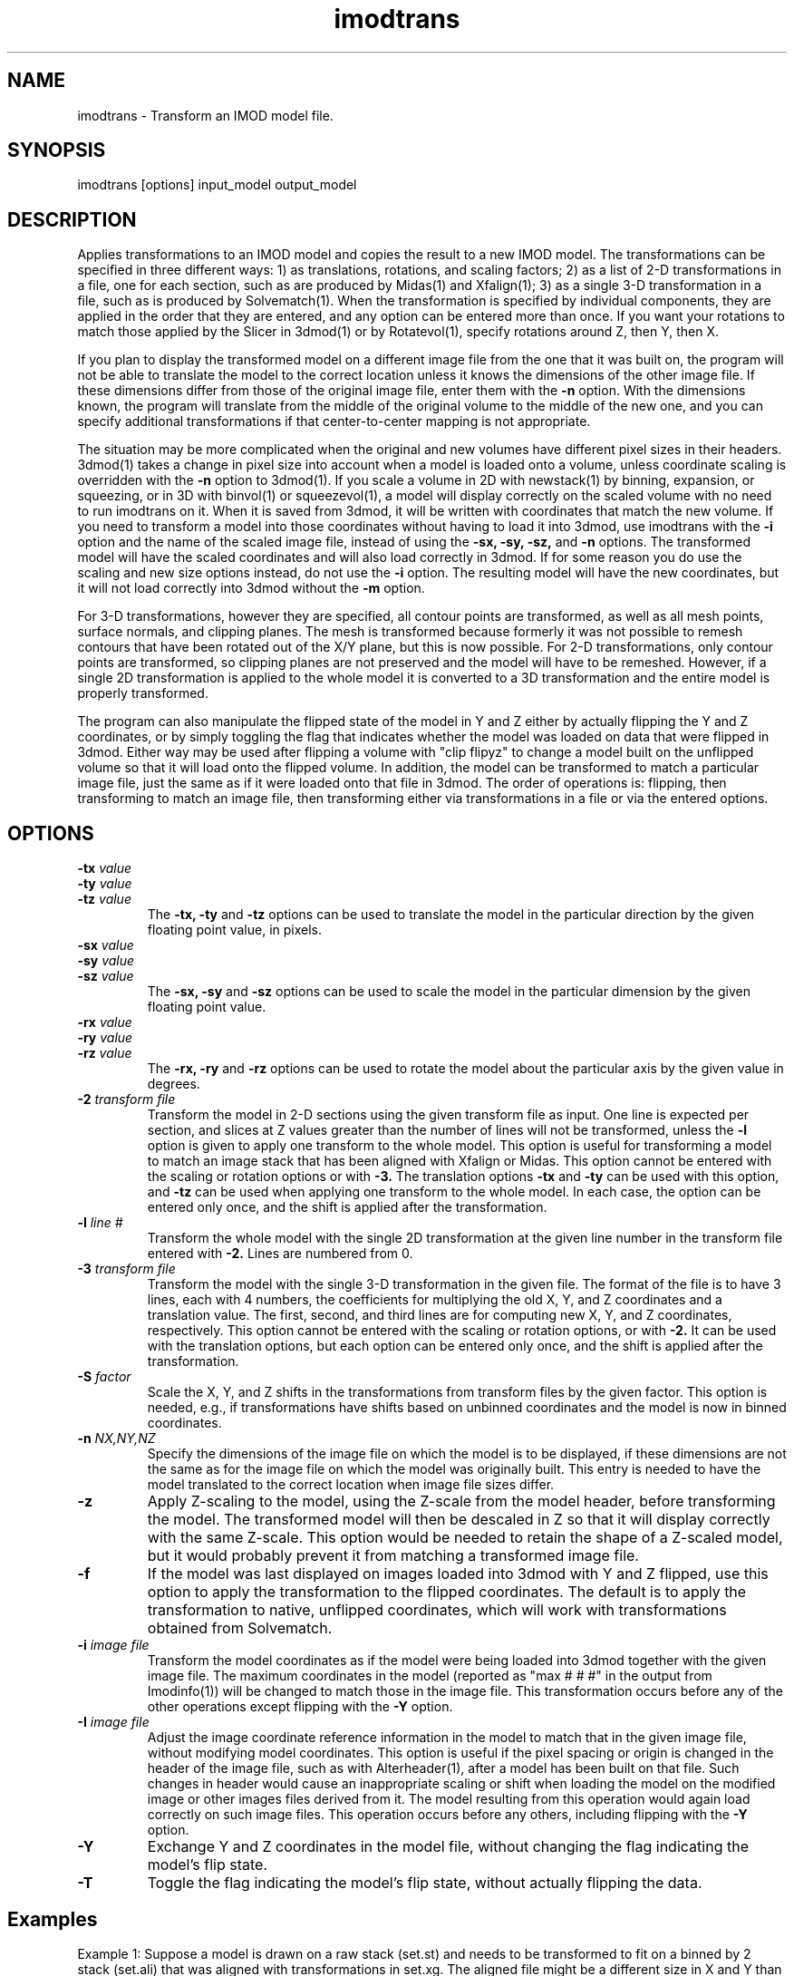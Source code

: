 .na
.nh
.TH imodtrans 1 3.6.16 IMOD
.SH NAME
imodtrans \- Transform an IMOD model file.
.SH SYNOPSIS
imodtrans  [options]  input_model  output_model
.SH DESCRIPTION
Applies transformations to an IMOD model and copies the result to a new
IMOD model.  The transformations can be specified in three
different ways: 1) as translations, rotations,
and scaling factors; 2) as a list of 2-D transformations in a file, one for
each section, such as are
produced by Midas(1) and Xfalign(1); 3) as a single 3-D transformation in a
file, such as is produced by Solvematch(1).
When the transformation is specified by individual components, they are
applied in the order that they are entered, and any option can be entered
more than once.
If you want your rotations to match those applied by the 
Slicer in 3dmod(1) or by Rotatevol(1), specify rotations around Z, then Y,
then X.
.P
If you plan to display the transformed model on a different image file from
the one that it was built on, the program will not be able to translate the
model to the correct location unless it knows the dimensions of the other
image file.  If these dimensions differ from those of the original image
file, enter them with the
.B -n
option.  With the dimensions known, the program will translate from the middle
of the original volume to the middle of the new one, and you can specify
additional transformations if that center-to-center mapping is not
appropriate.
.P
The situation may be more complicated when the original and new volumes have
different pixel sizes in their headers.  3dmod(1) takes a change in pixel size
into account when a model is loaded onto a volume, unless coordinate scaling
is overridden with the 
.B -n
option to 3dmod(1).  If you scale a volume in 2D with newstack(1) by binning,
expansion, or squeezing, or in 3D with binvol(1) or squeezevol(1), a model
will display correctly on the scaled volume with no need to run imodtrans on
it.  When it is saved from 3dmod, it will be written with coordinates that
match the new volume.  If you need to transform a model into those
coordinates without having to load it into 3dmod, use imodtrans with the 
.B -i
option and the name of the scaled image file, instead of using the 
.B -sx, -sy, -sz,
and
.B -n 
options. The transformed model will have the scaled coordinates and will also
load correctly in 3dmod.  If for some reason you do use the scaling and new
size options instead, do not use the 
.B -i
option.  The resulting model will have the new coordinates, but it will not load
correctly into 3dmod without the 
.B -m
option.
.P
For 3-D transformations, however they are specified, all contour points are 
transformed, as well as all mesh points, surface normals, and clipping
planes.  The mesh is transformed because formerly it was not possible to
remesh contours that have been rotated out
of the X/Y plane, but this is now possible.  For 2-D transformations, only
contour points are transformed, so clipping planes are not preserved and the
model will have to be remeshed.  However, if a single 2D transformation is 
applied to the whole model it is converted to a 3D transformation and the
entire model is properly transformed.
.P
The program can also manipulate the flipped state of the model in Y and Z 
either by actually flipping the Y and Z coordinates, or by simply toggling the
flag that indicates whether the model was loaded on data that were flipped in
3dmod.  Either way 
may be used after flipping a volume with "clip flipyz" to change a model built 
on the
unflipped volume so that it will load onto the flipped volume.
In addition, the model can be transformed to match a particular image
file, just the same as if it were loaded onto that file in 3dmod.  The order
of operations is: flipping, then transforming to match an image file, then 
transforming either via transformations in a file or via the entered options.
.SH OPTIONS
.TP
.B -tx \fIvalue\fR
.PD 0
.TP
.B -ty \fIvalue\fR
.TP
.B -tz \fIvalue\fR
.PD
The
.B -tx, -ty
and
.B -tz
options can be used to 
translate the model in the particular direction by the given floating point 
value, in pixels.
.TP
.B -sx \fIvalue\fR
.PD 0
.TP
.B -sy \fIvalue\fR
.TP
.B -sz \fIvalue\fR
.PD
The
.B -sx, -sy
and
.B -sz
options can be used to 
scale the model in the particular dimension by the given floating point value.
.TP
.B -rx \fIvalue\fR
.PD 0
.TP
.B -ry \fIvalue\fR
.TP
.B -rz \fIvalue\fR
.PD
The
.B -rx, -ry
and
.B -rz
options can be used to 
rotate the model about the particular axis by the given value in degrees.
.TP
.B -2 \fItransform file\fR
Transform the model in 2-D sections using the given transform file
as input.  One line is expected per section, and slices at Z values greater 
than the
number of lines will not be transformed, unless the 
.B -l
option is given to apply one transform to the whole model.
This option is useful for 
transforming a model to match an
image stack that has been aligned with Xfalign or Midas.
This option cannot be entered with the scaling or rotation
options
or with 
.B -3.
The translation options
.B -tx
and
.B -ty
can be used with this option, and 
.B -tz
can be used when applying one transform to the whole model.  In each case, the
option can be entered only once, and the shift is applied after the transformation.
.TP
.B -l \fIline #\fR
Transform the whole model with the single 2D transformation at the given line
number in the transform file entered with 
.B -2.
Lines are numbered from 0.  

.TP
.B -3 \fItransform file\fR
Transform the model with the single 3-D transformation in the given file.
The format of the file is to have 3 lines, each with 4 numbers, the
coefficients for multiplying the old X, Y, and Z coordinates and a translation
value.  The first, second, and third lines are for computing new X, Y, and
Z coordinates, respectively.
This option cannot be entered with the scaling or rotation
options, or with 
.B -2.
It can be used with the translation options, but each option can be entered
only once, and the shift is applied after the transformation.
.TP
.B -S \fIfactor\fR
Scale the X, Y, and Z shifts in the transformations from transform files by the given
factor.  This option is needed, e.g., if transformations have shifts based on
unbinned coordinates and the model is now in
binned coordinates.
.TP
.B -n \fINX,NY,NZ\fR
Specify the dimensions of the image file on which the model is to be
displayed, if these dimensions are not the same as for the image file
on which the model was originally built.  This entry is needed to
have the model translated to the correct location when image file sizes
differ.
.TP
.B -z
Apply Z-scaling to the model, using the Z-scale from the model header, before
transforming the model.  The transformed model will then be descaled in Z so
that it will display correctly with the same Z-scale.  This option would be
needed to retain the shape of a Z-scaled model, but it would probably prevent
it from matching a transformed image file.
.TP
.B -f
If the model was last displayed on images loaded into 3dmod with Y and Z
flipped, use this option to apply the transformation to the flipped
coordinates.  The default is to apply the transformation to native, unflipped
coordinates, which will work with transformations obtained from Solvematch.
.TP
.B -i \fIimage file\fR
Transform the model coordinates as if the model were being loaded into 3dmod
together with the given image file.  The maximum coordinates in the model
(reported as "max # # #" in the output from Imodinfo(1)) will be changed to
match those in the image file.  This transformation occurs before any of
the other operations except flipping with the
.B -Y 
option.
.TP
.B -I \fIimage file\fR
Adjust the image coordinate reference information in the model to match
that in the given image file, without modifying model coordinates.
This option is useful if the pixel spacing or origin is changed in the
header of the image file, such as with Alterheader(1), after a model has
been built on that file.  Such changes in header would cause an
inappropriate scaling or shift when loading the model on the modified
image or other images files derived from it.  The model resulting from
this operation would again load correctly on such image files.  This
operation occurs before any others, including flipping with the
\fB-Y\fR option.
.TP
.B -Y
Exchange Y and Z coordinates in the model file, without changing the flag
indicating the model's flip state.
.TP
.B -T
Toggle the flag indicating the model's flip state, without actually flipping
the data.

.SH Examples
Example 1: Suppose a model is drawn on a raw stack (set.st) and needs to
be transformed to fit on a binned by 2 stack (set.ali) that was aligned with
transformations in set.xg.  The aligned file might be a different size
in X and Y than the size of the raw stack divided by the binning.  If the
origin was adjusted when the aligned stack was created, using the 
.B -origin
option to Newstack(1) or Blendmont(1), then the command would be:
   imodtrans -2 set.xg -i set.ali -S 0.5 input_model output_model
.br
First, the program reduces all X and Y coordinates by 2 to match the
coordinate system in set.ali, and shifts points based on the change in origin
values.  Then it multiples the shifts in set.xg by 0.5, since they are in
unbinned coordinates, and applies the transformations.

However, if the origin was not adjusted for any size change, then it is
necessary to add a translation to account for it.  The needed translation is:
   xtrans = (alignedXsize - rawXsize / binning) / 2.
   ytrans = (alignedYsize - rawYsize / binning) / 2.
.br 
And the command is
   imodtrans -2 set.xg -i set.ali -S 0.5 -tx xtrans -ty ytrans input output

Example 2: Suppose a model is drawn on one stack (seta.ali) and needs to fit 
on another stack (setb.ali) that is rotated by approximately 90 degrees.  The
file set_AtoB.xf has a single line with the transformation that would align
the images.  The command is:
   imodtrans -2 set.xg -l 0 -n bXsize,bYsize,bZsize input_model output_model
.br
This command works because the input model has the size of seta.st stored as
its maximum coordinates, and because the output file size is given.  The
prgram is thus able to shift the model by the difference between the center
coordinates of the two stack.

.SH AUTHOR
Jim Kremer and David Mastronarde
.SH SEE ALSO
midas(1), xfalign(1), solvematch(1), matchvol(1), rotatevol(1), clip(1),
3dmod(1)
.SH BUGS

Email bug reports to mast@colorado.edu.
